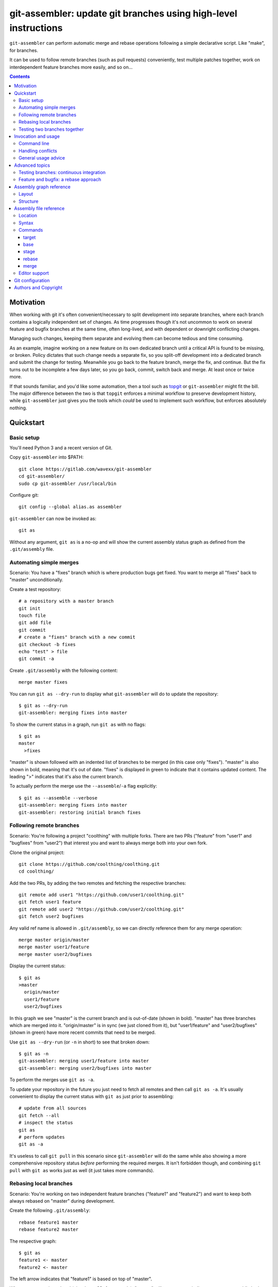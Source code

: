 ================================================================
git-assembler: update git branches using high-level instructions
================================================================

``git-assembler`` can perform automatic merge and rebase operations
following a simple declarative script. Like "make", for branches.

It can be used to follow remote branches (such as pull requests)
conveniently, test multiple patches together, work on interdependent
feature branches more easily, and so on...

.. contents::


Motivation
==========

When working with git it's often convenient/necessary to split
development into separate branches, where each branch contains a
logically independent set of changes. As time progresses though it's not
uncommon to work on several feature and bugfix branches at the same
time, often long-lived, and with dependent or downright conflicting
changes.

Managing such changes, keeping them separate and evolving them can
become tedious and time consuming.

As an example, imagine working on a new feature on its own dedicated
branch until a critical API is found to be missing, or broken. Policy
dictates that such change needs a separate fix, so you split-off
development into a dedicated branch and submit the change for testing.
Meanwhile you go back to the feature branch, merge the fix, and
continue. But the fix turns out to be incomplete a few days later, so
you go back, commit, switch back and merge. At least once or twice more.

If that sounds familiar, and you'd like some automation, then a tool
such as topgit_ or ``git-assembler`` might fit the bill. The major
difference between the two is that ``topgit`` enforces a minimal
workflow to preserve development history, while ``git-assembler`` just
gives you the tools which *could* be used to implement such workflow,
but enforces absolutely nothing.

.. _topgit: https://github.com/mackyle/topgit


Quickstart
==========

Basic setup
-----------

You'll need Python 3 and a recent version of Git.

Copy ``git-assembler`` into $PATH::

  git clone https://gitlab.com/wavexx/git-assembler
  cd git-assembler/
  sudo cp git-assembler /usr/local/bin

Configure git::

  git config --global alias.as assembler

``git-assembler`` can now be invoked as::

  git as

Without any argument, ``git as`` is a no-op and will show the current
assembly status graph as defined from the ``.git/assembly`` file.


Automating simple merges
------------------------

Scenario: You have a "fixes" branch which is where production bugs get
fixed. You want to merge all "fixes" back to "master" unconditionally.

Create a test repository::

  # a repository with a master branch
  git init
  touch file
  git add file
  git commit
  # create a "fixes" branch with a new commit
  git checkout -b fixes
  echo "test" > file
  git commit -a

Create ``.git/assembly`` with the following content::

  merge master fixes

You can run ``git as --dry-run`` to display what ``git-assembler`` will
do to update the repository::

  $ git as --dry-run
  git-assembler: merging fixes into master

To show the current status in a graph, run ``git as`` with no flags::

  $ git as
  master
    >fixes

"master" is shown followed with an indented list of branches to be
merged (in this case only "fixes"). "master" is also shown in bold,
meaning that it's out of date. "fixes" is displayed in green to indicate
that it contains updated content. The leading ">" indicates that it's
also the current branch.

To actually perform the merge use the ``--assemble``/``-a`` flag
explicitly::

  $ git as --assemble --verbose
  git-assembler: merging fixes into master
  git-assembler: restoring initial branch fixes


Following remote branches
-------------------------

Scenario: You're following a project "coolthing" with multiple forks.
There are two PRs ("feature" from "user1" and "bugfixes" from "user2")
that interest you and want to always merge both into your own fork.

Clone the original project::

  git clone https://github.com/coolthing/coolthing.git
  cd coolthing/

Add the two PRs, by adding the two remotes and fetching the respective
branches::

  git remote add user1 "https://github.com/user1/coolthing.git"
  git fetch user1 feature
  git remote add user2 "https://github.com/user2/coolthing.git"
  git fetch user2 bugfixes

Any valid ref name is allowed in ``.git/assembly``, so we can directly
reference them for any merge operation::

  merge master origin/master
  merge master user1/feature
  merge master user2/bugfixes

Display the current status::

  $ git as
  >master
    origin/master
    user1/feature
    user2/bugfixes

In this graph we see "master" is the current branch and is out-of-date
(shown in bold). "master" has three branches which are merged into it.
"origin/master" is in sync (we just cloned from it), but "user1/feature"
and "user2/bugfixes" (shown in green) have more recent commits that need
to be merged.

Use ``git as --dry-run`` (or ``-n`` in short) to see that broken down::

  $ git as -n
  git-assembler: merging user1/feature into master
  git-assembler: merging user2/bugfixes into master

To perform the merges use ``git as -a``.

To update your repository in the future you just need to fetch all
remotes and then call ``git as -a``. It's usually convenient to display
the current status with ``git as`` just prior to assembling::

  # update from all sources
  git fetch --all
  # inspect the status
  git as
  # perform updates
  git as -a

It's useless to call ``git pull`` in this scenario since
``git-assembler`` will do the same while also showing a more
comprehensive repository status *before* performing the required merges.
It isn't forbidden though, and combining ``git pull`` with ``git as``
works just as well (it just takes more commands).


Rebasing local branches
-----------------------

Scenario: You're working on two independent feature branches ("feature1"
and "feature2") and want to keep both always rebased on "master" during
development.

Create the following ``.git/assembly``::

  rebase feature1 master
  rebase feature2 master

The respective graph::

  $ git as
  feature1 <- master
  feature2 <- master

The left arrow indicates that "feature1" is based on top of "master".

Whenever master is updated (via ``git pull``, for example), "master"
will turn green to indicate new content, while both "feature1" and
"feature2" become bold to indicate that they will be updated.

Running ``git as`` will rebase both in one shot, irregardless of the
current branch::

  $ git as -v
  git-assembler: rebasing feature1 onto master
  git-assembler: rebasing feature2 onto master


Testing two branches together
-----------------------------

Scenario: You're working on branch "feature", but require "bugfix" for
testing. You want to keep them logically separated, but still perform
tests easily.

We can define a staging branch "test" with the following
``.git/assembly``::

  stage test feature
  merge test bugfix

A `stage` branch is recreated from scratch whenever it's base or any of
its merged branches is updated.

Resulting graph::

  $ git as
  test <= feature
    bugfix

The left double arrow indicates that "test" is staged on top of
"feature". As seen before, it's followed by a list of indented branches
to merge: "bugfix".

Whenever either "bugfix" or "feature" is updated, "test" is deleted and
recreated first by branching off "feature" and then merging "bugfix"::

  $ git as -av
  git-assembler: erasing existing branch test
  git-assembler: creating branch test from feature
  git-assembler: merging bugfix into test

Staging branches can be helpful also to ensure that branches merge
cleanly.


Invocation and usage
====================

Command line
------------

``git-assembler`` is best used with a short git alias (see `Basic
setup`_ and `Git configuration`_ for extra details).

The suggested shorthand ``git as`` needs to be run within a git
repository. The primary location of the configuration file is
``.git/assembly``. Such file contains instructions on how to update any
defined branches by performing merge or rebase operations. A complete
list of commands is available in `Assembly file reference`_.

By default, without any arguments, ``git-assembler`` reads the assembly
file and displays a graph representation of the defined branches without
performing any action::

  $ cat .git/assembly
  merge master test
  $ git as
  master
    test

The graph layout is documented in `Assembly graph reference`_.

The ``--dry-run``/``-n`` flag displays instead a flattened list of
operations to be performed, in order, on the current repository::

  $ git as --dry-run
  git-assembler: merging test into master

To actually perform the operations the ``--assemble``/``-a`` flag is
*always* required. This is true also for the ``--create`` or
``--recreate`` flags. This can be seen in conjunction with
``--dry-run``::

  $ cat .git/assembly
  base new master
  merge new bugfix
  $ git as --dry-run
  git-assembler: branch new needs creation from master
  $ git as --dry-run --create
  git-assembler: creating branch new from master
  git-assembler: merging bugfix into new

By default *all* defined branches are either displayed or updated. A
list of explicit targets can be given on the command line::

  $ cat .git/assembly
  merge branch1 a b
  merge branch2 c
  $ git as
  branch1
    a
    b
  branch2
    c
  $ git as branch2
  branch2
    c
  $ git as -av branch2
  git-assembler: merging c into branch2

When working on large projects the list of default targets can be
overridden in the assembly file. Non-existent branches are ignored
unless they are depended-on by one of the requested targets. Branches
which exist, but are not defined, are also ignored.


Handling conflicts
------------------

There's no magic introduced by ``git-assembler`` involving conflicts.

When conflicts arise in a merge operation ``git-assembler`` will drop
you into the branch which is being merged onto. Assuming a simple
merge conflict::

  $ cat .git/assembly
  merge master branch1
  $ git as -av
  git-assembler: merging branch1 into master
  Auto-merging test
  CONFLICT (content): Merge conflict in test
  Recorded preimage for 'test'
  Automatic merge failed; fix conflicts and then commit the result.
  U       test
  git-assembler: error while merging branch1 into master
  git-assembler: stopping at branch master, fix/commit then re-run git-assembler

Use ``git add/commit`` as usual to resolve the conflict, or
``git merge --abort`` to cancel the merge. Aborting the merge can be
useful, for example, to invoke a different merge strategy or to remove
the offending rule and disregard the merge completely.

As soon as the merge is resolved or aborted, state is instantly
reflected into ``git as``::

  # fix the merge
  $ git commit
  $ git as -av
  git-assembler: already up to date

Of course, if the merge is aborted but the `merge` rule is not removed,
``git as`` will simply try again on the next invocation.

Additional information is displayed when two or more branches are
involved in the current run::

  $ cat .git/assembly
  merge master branch1
  merge branch1 branch2
  $ git as
  >master
    branch1
      branch2
  $ git as -av
  git-assembler: merging branch2 into branch1
  Auto-merging test
  CONFLICT (content): Merge conflict in test
  Recorded preimage for 'test'
  Automatic merge failed; fix conflicts and then commit the result.
  U       test
  git-assembler: error while merging branch2 into branch1
  git-assembler: stopping at branch branch1, fix/commit then re-run git-assembler

"master" will be adorned in the graph to indicate that it was the
initial branch when ``git as`` was started (note the ``*`` after the
name), while the current branch you're now on is "branch1"::

  $ git as
  master*
    >branch1
      branch2

After fixing the merge, running ``git as -av`` a second time will
continue and restore the initial branch::

  # fix conflict
  $ git commit
  $ git as -av
  git-assembler: merging branch1 into master
  git-assembler: restoring initial branch master

Conflicts arising during a rebase operation drop you on the branch which
is being rebased and work exactly the same: just fix the conflict and
either ``rebase --continue`` or ``rebase --abort`` as you normally
would.

The situation gets more complex when `stage` (and, to a lesser extent,
`base`) is involved somewhere in the graph.

Since staging branches will be deleted and re-created at every update,
the same merge conflicts will keep repeating unless the conflict is
handled within the branch being merged itself, which is not always
desired.

In these situations git-rerere_ is required (see `Git configuration`_).

The basic gist of ``rerere`` is that, once enabled, will record how the
conflict was resolved and apply the same solution whenever it happens
again. This allows the same merge operation to repeat successfully.

``git as`` applies merges in a deterministic order (the declaration
order) in order to let you control and maximize the chances of a
successful and reproducible resolution. ``git as`` will additionally
auto-commit a successful ``rerere`` solution so that the operation can
continue without manual intervention in most cases.

``git rerere`` might lead to surprising (and sometimes broken) results
during conflict resolution, which is the main reason it's not enabled by
default. Reading ``rerere``'s own documentation and experimenting on a
toy repository is highly encouraged before starting to use staging
branches.


General usage advice
--------------------

The ``.git/assembly`` file is not set in stone. Change and adapt your
rules to whatever makes you work better. I adapt my rules according to
what branches I'm working on and remove them when I'm done.

Also, just because you can rebase everything, it doesn't mean you
should. Pushed-state aside, you can still work with plain merges and
rebase just once for cleanup. Or mix the two methods by intervening
manually.

In contrast to other similar tools, ``git-assembler`` is stateless and
doesn't care what you do or did to get to the current repository state.

Not all branch layouts that can be defined with ``git-assembler`` make
sense (or work at all).


Advanced topics
===============

Testing branches: continuous integration
----------------------------------------

Scenario: You have a "feature" branch and you want to keep an ephemeral
branch "test" where changes from both mainline and the feature branch
are continuously merged. Using `stage` would work, but cause the work
tree to change and rebuild too frequently. You need something more
efficient.

A simple and perfectly valid approach would be to just create a
throw-away branch and use `merge`::

  git checkout -b test master

``.git/assembly``::

  merge test master feature

You can more conveniently mark that "test" can be bootstrapped from
"master" using the `base` command::

  base test master
  merge test master feature

The graph shows::

  $ git as
  test .. master
    master
    feature

The ".." notation indicates that "test" is initially based off "master".
Also, the first time ``git as`` is run, "test" is highlighted in red to
indicate that the branch doesn't exist. "base" branches are not
initialized unless ``--create`` is given on the command line::

  $ git as -av
  git-assembler: branch test needs creation from master
  $ git as -avc
  git-assembler: creating branch test from master
  git-assembler: merging master into test
  git-assembler: merging feature into test
  git-assembler: restoring initial branch master

Any subsequent update would simply perform the merge operations as
needed. But, because "base" branches are intended to be *ephemeral*,
they can also be explicitly re-initialized to discard any branch history
and start anew by using ``--recreate``::

  $ git as -av --recreate
  git-assembler: erasing existing branch test
  git-assembler: creating branch test from master
  git-assembler: merging master into test
  git-assembler: merging feature into test
  git-assembler: restoring initial branch master

Base branches behave otherwise like a normal branch: if you want to
update from the starting branch you have to do so explicitly, as done
above.


Feature and bugfix: a rebase approach
-------------------------------------

Scenario: You're working on branch "feature", but require "bugfix" to
continue development, as well as recent changes from "master" ("bugfix"
is too old, and is still in development). You want to keep "feature"'s
history clean during development, before it's being pushed.

We can use an intermediate branch with both master and "bugfix" applied.
Then rebase our "feature" branch on top of it::

  base temp master
  merge temp master
  merge temp bugfix
  rebase feature temp

The resulting graph::

  feature <- [temp]
  temp .. master
    master
    bugfix

This is efficient, but what if "bugfix" inadvertently gets rebased?
Bootstrap the "temp" branch again, using ``git as -a --recreate``.

If "bugfix" happens to rebase frequently then a staging branch can get
more verbose (requiring ``rerere`` to be active), but will keep on
working::

  stage temp master
  merge temp bugfix
  rebase feature temp

The graph is similar::

  feature <- [temp]
  temp <= master
    bugfix

Once bugfix is applied, we can just discard our temporary branch and
rebase on "master".


Assembly graph reference
========================

Layout
------

The graph takes the following core structure::

   branch bases
     dependencies

The branch if followed on the right with a list of the base branches
(with annotations) and an indented list of dependencies (branches) to
merge.

Such structure can nest::

  branch
    branch
      dependencies
    branch
    branch <- base .. base
    ...

Bases will be split off into a separate root when they also contain
dependencies that cannot be represented compactly. The branch is adorned
with [brackets] when this happens to indicate an indirect node::

  branch <- [base]

Branches are highlighted with the following:

:Red: Branch is missing or non-existent
:Bold: Branch needs to be updated
:Green: Branch contains updated content

Branches can be adorned with:

:``>branch``: Branch is the current branch
:``branch*``: Branch was the initial branch when ``git-assembler`` was
	      called and interrupted before finishing


Structure
---------

.. code::

   branch
     merge
     ...

``merge`` are branches which get merged into ``branch`` whenever they're
newer, and can be added using the `merge` command. The list of merged
branches follows the final merge order. ``branch`` is a regular branch,
unless followed by other symbols.

.. code::

   branch <- base

``branch`` is rebased on top of ``base`` when base is updated. It is
generated by the `rebase` command.

.. code::

   branch .. base

``branch`` can be bootstrapped or re-created on top of ``base``.
Generated by the `base` command.

.. code::

   branch <= base
     merge

``branch`` is deleted and re-created on top of ``base`` whenever either
``base`` or ``merge`` is newer. Generated by the `stage` command.

.. code::

   branch
     definition
   master <- [branch]

``[branch]`` refers to a branch defined elsewhere in the graph.


Assembly file reference
=======================

Location
--------

The assembly file is searched in the following order::

 $GIT_DIR/.git/assembly
 $GIT_DIR/.gitassembly

``.git/assembly`` is local and overrides a possibly versioned
``.gitassembly``. The location can be overridden on the command line
through the ``--config`` flag.


Syntax
------

Empty lines and lines starting with "#" are ignored. Leading and
trailing whitespace is also ignored, allowing both commands and comments
to be indented. Each command starts on it's own line.

Commands that define a branch type (``base``, ``stage``, ``rebase``)
cannot be specified more than once per target. Ordering is only relevant
for the ``merge`` command.


Commands
--------

target
~~~~~~

:Syntax: ``target branch [branch...]``
:Description:
   Set the default target branch (or branches) to operate on when no
   explicit branch is given on the command line. When no target is
   specified, all defined branches are checked for updates. Use
   ``--all`` on the command line to override the default target.
   ``target`` can be specified only once.

base
~~~~

:Syntax: ``base branch-name base-name``
:Description:
   Define ``branch-name`` to be a "regular" branch which can be
   optionally bootstrapped from ``base-name``. If ``branch-name``
   doesn't exist and ``--create`` is specified on the command line then
   ``branch-name`` is forked off ``base-name``. When ``--recreate`` is
   given, ``branch-name`` is deleted and recreated, discarding any
   existing commit.

stage
~~~~~

:Syntax: ``stage branch-name base-name``
:Description:
   Define ``branch-name`` to be a "staging" branch which is deleted and
   recreated by forking off ``base-name`` every time any of its
   dependencies (base or merged branches) are updated.

rebase
~~~~~~

:Syntax: ``rebase branch-name base-name``
:Description:
   Define ``branch-name`` to be a "rebased" branch. Rebase
   ``branch-name`` on top of ``base-name`` every time ``base-name`` is
   updated.

merge
~~~~~

:Syntax: ``merge target branch [branch...]``
:Description:
   Merge ``branch`` into ``target`` every time ``branch`` is updated.
   Multiple branches to merge can be given on the same command.
   ``merge`` can be repeated to specify more branches on multiple lines.
   The merge order follows the declaration order.


Editor support
--------------

`git-assembler-mode <https://melpa.org/#/git-assembler-mode>`_ is an
Emacs major-mode to edit assembly files. Available through Melpa.



Git configuration
=================

Once ``git-assembler`` is installed, it can be called as a regular git
sub-command::

  git assembler

We recommend to define a shorter global alias::

  git config --global alias.as assembler

which allows to use ``git-assembler`` using just::

  git as

Since ``git-assembler`` can be instructed to perform the same merge and
rebase operations over and over, it is recommended to enable ``rerere``
in each repository where ``git-assembler`` is being used::

  # enable in the current repository only
  git config rerere.enable true
  # or enable for all repositories
  git config --global rerere.enable true

Good familiarity with git-rerere_ is recommended.

Ensure the git ``reflog`` (``core.logAllRefUpdates``) has not been
disabled. It is essential for the correct operation of non-trivial
rebase operations.

.. _git-rerere: https://git-scm.com/docs/git-rerere


Authors and Copyright
=====================

| Copyright(c) 2019-2020 by wave++ "Yuri D'Elia" <wavexx@thregr.org>
| Distributed under the GNU GPLv3+ license, WITHOUT ANY WARRANTY.

``git-assembler``'s GIT repository is publicly accessible at:

https://gitlab.com/wavexx/git-assembler
